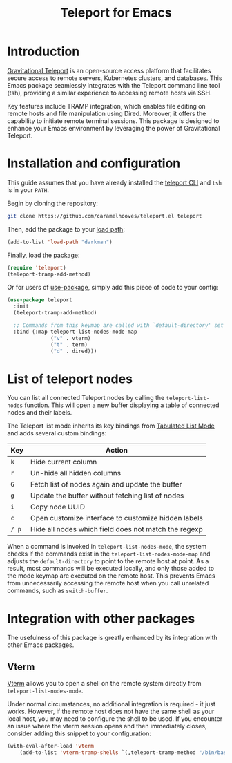 #+title: Teleport for Emacs

* Introduction
[[https://goteleport.com/][Gravitational Teleport]] is an open-source access platform that facilitates secure access to remote servers, Kubernetes clusters, and databases. This Emacs package seamlessly integrates with the Teleport command line tool (tsh), providing a similar experience to accessing remote hosts via SSH.

Key features include TRAMP integration, which enables file editing on remote hosts and file manipulation using Dired. Moreover, it offers the capability to initiate remote terminal sessions. This package is designed to enhance your Emacs environment by leveraging the power of Gravitational Teleport.

* Installation and configuration
This guide assumes that you have already installed the [[https://goteleport.com/docs/installation/][teleport CLI]] and =tsh= is in your =PATH=.

Begin by cloning the repository:
#+begin_src sh
git clone https://github.com/caramelhooves/teleport.el teleport
#+end_src

Then, add the package to your [[https://www.gnu.org/software/emacs/manual/html_node/emacs/Lisp-Libraries.html][load path]]:

#+begin_src emacs-lisp
(add-to-list 'load-path "darkman")
#+end_src
Finally, load the package:
#+begin_src emacs-lisp
(require 'teleport)
(teleport-tramp-add-method)
#+end_src
Or for users of [[https://jwiegley.github.io/use-package/][use-package]], simply add this piece of code to your config:
#+begin_src emacs-lisp
(use-package teleport
  :init
  (teleport-tramp-add-method)

  ;; Commands from this keymap are called with `default-directory' set to the remote host when called from `teleport-list-nodes' mode.
  :bind (:map teleport-list-nodes-mode-map
              ("v" . vterm)
              ("t" . term)
              ("d" . dired)))
#+end_src
* List of teleport nodes
You can list all connected Teleport nodes by calling the =teleport-list-nodes= function. This will open a new buffer displaying a table of connected nodes and their labels.

The Teleport list mode inherits its key bindings from [[https://www.gnu.org/software/emacs/manual/html_node/emacs-lisp/Tabulated-List-Mode.html][Tabulated List Mode]] and adds several custom bindings:

| Key | Action                                               |
|-----+------------------------------------------------------|
| =k=   | Hide current column                                  |
| =r=   | Un-hide all hidden columns                           |
| =G=   | Fetch list of nodes again and update the buffer      |
| =g=   | Update the buffer without fetching list of nodes     |
| =i=   | Copy node UUID                                       |
| =c=   | Open customize interface to customize hidden labels  |
| =/ p= | Hide all nodes which field does not match the regexp |

When a command is invoked in =teleport-list-nodes-mode=, the system checks if the commands exist in the =teleport-list-nodes-mode-map= and adjusts the =default-directory= to point to the remote host at point. As a result, most commands will be executed locally, and only those added to the mode keymap are executed on the remote host. This prevents Emacs from unnecessarily accessing the remote host when you call unrelated commands, such as =switch-buffer=.

* Integration with other packages
The usefulness of this package is greatly enhanced by its integration with other Emacs packages.
** Vterm
[[https://github.com/akermu/emacs-libvterm][Vterm]] allows you to open a shell on the remote system directly from =teleport-list-nodes-mode=.

Under normal circumstances, no additional integration is required - it just works. However, if the remote host does not have the same shell as your local host, you may need to configure the shell to be used. If you encounter an issue where the vterm session opens and then immediately closes, consider adding this snippet to your configuration:

#+begin_src emacs-lisp
(with-eval-after-load 'vterm
    (add-to-list 'vterm-tramp-shells `(,teleport-tramp-method "/bin/bash")))
#+end_src
